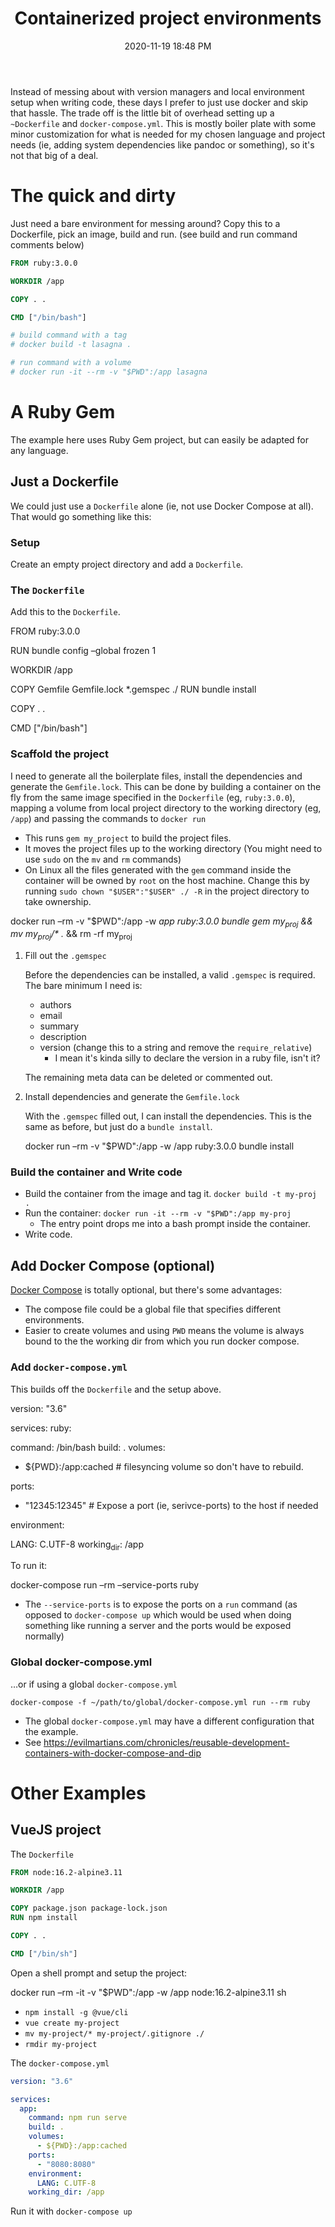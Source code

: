 :PROPERTIES:
:ID:       30402D2F-51E2-4612-BDA1-8CAA741F349F
:END:
#+title: Containerized project environments
#+date: 2020-11-19 18:48 PM
#+updated: 2021-11-14 16:51 PM
#+filetags: :docker:ruby:

Instead of messing about with version managers and local environment setup
when writing code, these days I prefer to just use docker and skip
that hassle. The trade off is the little bit of overhead setting up a
~~Dockerfile~ and ~docker-compose.yml~. This is mostly boiler plate with some
minor customization for what is needed for my chosen language and project
needs (ie, adding system dependencies like pandoc or something), so it's not
that big of a deal.

* The quick and dirty
  Just need a bare environment for messing around? Copy this to a Dockerfile,
  pick an image, build and run. (see build and run command comments below)

  #+begin_src dockerfile
    FROM ruby:3.0.0
    
    WORKDIR /app
    
    COPY . .
    
    CMD ["/bin/bash"]
    
    # build command with a tag
    # docker build -t lasagna .
    
    # run command with a volume
    # docker run -it --rm -v "$PWD":/app lasagna
  #+end_src

* A Ruby Gem
  The example here uses Ruby Gem project, but can easily be adapted for any
  language.

** Just a Dockerfile
   We could just use a ~Dockerfile~ alone (ie, not use Docker Compose at all).
   That would go something like this:

*** Setup
    Create an empty project directory and add a ~Dockerfile~.

*** The ~Dockerfile~
    Add this to the ~Dockerfile~.

   #+begin_example dockerfile
     FROM ruby:3.0.0

     # throw errors if Gemfile has been modified since Gemfile.lock
     RUN bundle config --global frozen 1

     WORKDIR /app

     COPY Gemfile Gemfile.lock *.gemspec ./
     RUN bundle install

     COPY . .

     CMD ["/bin/bash"]
   #+end_example

*** Scaffold the project 
    I need to generate all the boilerplate files, install the dependencies and
    generate the ~Gemfile.lock~. This can be done by building a container on the
    fly from the same image specified in the ~Dockerfile~ (eg, ~ruby:3.0.0~),
    mapping a volume from local project directory to the working directory (eg,
    ~/app~) and passing the commands to ~docker run~

    - This runs ~gem my_project~ to build the project files.
    - It moves the project files up to the working directory (You might need to
      use ~sudo~ on the ~mv~ and ~rm~ commands)
    - On Linux all the files generated with the ~gem~ command inside the
      container will be owned by ~root~ on the host machine. Change this by
      running ~sudo chown "$USER":"$USER" ./ -R~ in the project directory to
      take ownership.
   #+begin_example shell
     docker run --rm -v "$PWD":/app -w /app ruby:3.0.0 bundle gem my_proj && mv my_proj/* ./ && rm -rf my_proj
   #+end_example

**** Fill out the ~.gemspec~
     Before the dependencies can be installed, a valid ~.gemspec~ is required.
     The bare minimum I need is:
     - authors
     - email
     - summary
     - description
     - version (change this to a string and remove the ~require_relative~)
       - I mean it's kinda silly to declare the version in a ruby file, isn't it?

     The remaining meta data can be deleted or commented out.
    
**** Install dependencies and generate the ~Gemfile.lock~
     With the ~.gemspec~ filled out, I can install the dependencies. This is the
     same as before, but just do a ~bundle install~.
    
    #+begin_example shell
      docker run --rm -v "$PWD":/app -w /app ruby:3.0.0 bundle install
    #+end_example
   
*** Build the container and Write code

   - Build the container from the image and tag it. =docker build -t my-proj .=
   - Run the container: =docker run -it --rm -v "$PWD":/app my-proj=
      - The entry point drops me into a bash prompt inside the container.
   - Write code.

** Add Docker Compose (optional)

   [[https://docs.docker.com/compose/][Docker Compose]] is totally optional, but there's some advantages:
   - The compose file could be a global file that specifies different
     environments. 
   - Easier to create volumes and using =PWD= means the volume is always
     bound to the the working dir from which you run docker compose.

*** Add ~docker-compose.yml~
    This builds off the ~Dockerfile~ and the setup above.

    #+begin_example yaml
      version: "3.6"

      services:
        ruby:
          # this is the same as the CMD in Dockerfile (this overrides it, actually)
          command: /bin/bash 
          build: .
          volumes:
            - ${PWD}:/app:cached # filesyncing volume so don't have to rebuild.
          ports:
            - "12345:12345" # Expose a port (ie, serivce-ports) to the host if needed
          environment:
            # Add environment variables
            LANG: C.UTF-8
          working_dir: /app
    #+end_example

    To run it:
    #+begin_example shell
      docker-compose run --rm --service-ports ruby
    #+end_example
    - The ~--service-ports~ is to expose the ports on a ~run~ command (as opposed
      to ~docker-compose up~ which would be used when doing something like
      running a server and the ports would be exposed normally)

*** Global docker-compose.yml   
    ...or if using a global ~docker-compose.yml~

    #+begin_example
      docker-compose -f ~/path/to/global/docker-compose.yml run --rm ruby
    #+end_example

    - The global ~docker-compose.yml~ may have a different configuration that the
      example.
    - See https://evilmartians.com/chronicles/reusable-development-containers-with-docker-compose-and-dip

* Other Examples
** VueJS project

   The ~Dockerfile~

   #+begin_src dockerfile
     FROM node:16.2-alpine3.11

     WORKDIR /app

     COPY package.json package-lock.json
     RUN npm install

     COPY . .

     CMD ["/bin/sh"]
   #+end_src

   Open a shell prompt and setup the project:
   
   #+begin_example shell
     docker run --rm -it -v "$PWD":/app -w /app node:16.2-alpine3.11 sh
   #+end_example
   - ~npm install -g @vue/cli~
   - ~vue create my-project~
   - ~mv my-project/* my-project/.gitignore ./~
   - ~rmdir my-project~

   The ~docker-compose.yml~

   #+begin_src yaml
     version: "3.6"

     services:
       app:
         command: npm run serve
         build: .
         volumes:
           - ${PWD}:/app:cached
         ports:
           - "8080:8080"
         environment:
           LANG: C.UTF-8
         working_dir: /app
   #+end_src

   Run it with ~docker-compose up~
